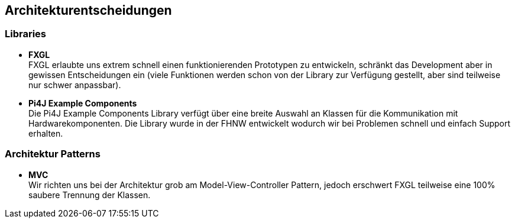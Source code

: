 [[section-design-decisions]]
== Architekturentscheidungen

////
[role="arc42help"]
****
.Inhalt
Wichtige, teure, große oder riskante Architektur- oder Entwurfsentscheidungen inklusive der jeweiligen Begründungen.
Mit "Entscheidungen" meinen wir hier die Auswahl einer von mehreren Alternativen unter vorgegebenen Kriterien.

Wägen Sie ab, inwiefern Sie Entscheidungen hier zentral beschreiben, oder wo eine lokale Beschreibung (z.B. in der Whitebox-Sicht von Bausteinen) sinnvoller ist.
Vermeiden Sie Redundanz.
Verweisen Sie evtl. auf Abschnitt 4, wo schon grundlegende strategische Entscheidungen beschrieben wurden.

.Motivation
Stakeholder des Systems sollten wichtige Entscheidungen verstehen und nachvollziehen können.

.Form
Verschiedene Möglichkeiten:

* ADR (https://cognitect.com/blog/2011/11/15/documenting-architecture-decisions[Documenting Architecture Decisions]) für jede wichtige Entscheidung
* Liste oder Tabelle, nach Wichtigkeit und Tragweite der Entscheidungen geordnet
* ausführlicher in Form einzelner Unterkapitel je Entscheidung

.Weiterführende Informationen

Siehe https://docs.arc42.org/section-9/[Architekturentscheidungen] in der arc42 Dokumentation (auf Englisch!).
Dort finden Sie Links und Beispiele zum Thema ADR.

****
////

=== Libraries
- *FXGL* +
FXGL erlaubte uns extrem schnell einen funktionierenden Prototypen zu entwickeln, schränkt das Development aber in gewissen Entscheidungen ein (viele Funktionen werden schon von der Library zur Verfügung gestellt, aber sind teilweise nur schwer anpassbar).
- *Pi4J Example Components* +
Die Pi4J Example Components Library verfügt über eine breite Auswahl an Klassen für die Kommunikation mit Hardwarekomponenten. Die Library wurde in der FHNW entwickelt wodurch wir bei Problemen schnell und einfach Support erhalten.

=== Architektur Patterns
- *MVC* +
Wir richten uns bei der Architektur grob am Model-View-Controller Pattern, jedoch erschwert FXGL teilweise eine 100% saubere Trennung der Klassen.
